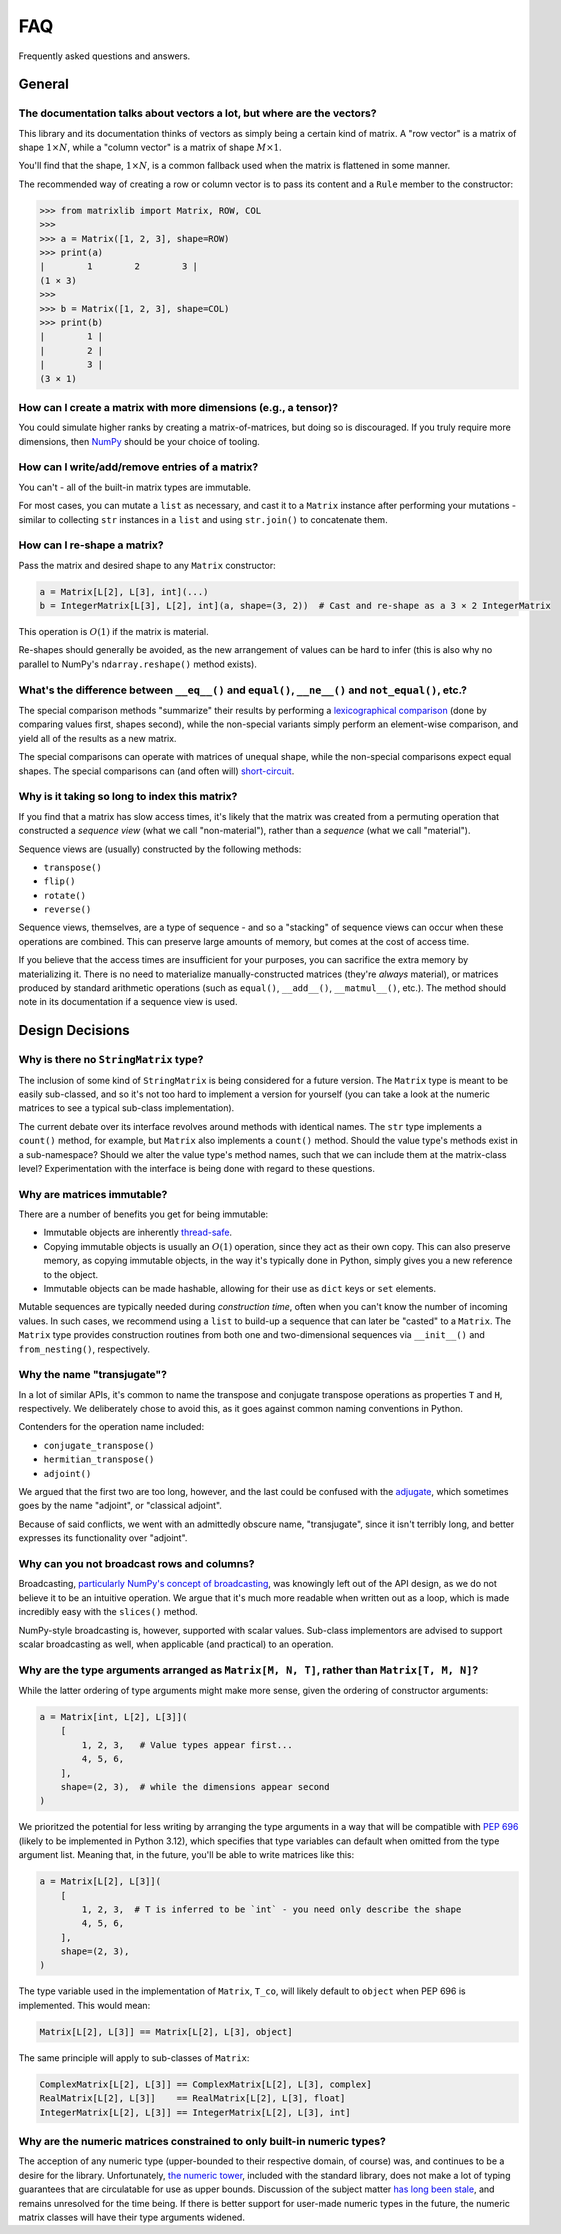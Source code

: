 .. _faq:

FAQ
===

Frequently asked questions and answers.

General
-------

The documentation talks about vectors a lot, but where are the vectors?
^^^^^^^^^^^^^^^^^^^^^^^^^^^^^^^^^^^^^^^^^^^^^^^^^^^^^^^^^^^^^^^^^^^^^^^

This library and its documentation thinks of vectors as simply being a certain kind of matrix. A "row vector" is a matrix of shape :math:`1 \times N`, while a "column vector" is a matrix of shape :math:`M \times 1`.

You'll find that the shape, :math:`1 \times N`, is a common fallback used when the matrix is flattened in some manner.

The recommended way of creating a row or column vector is to pass its content and a ``Rule`` member to the constructor:

>>> from matrixlib import Matrix, ROW, COL
>>>
>>> a = Matrix([1, 2, 3], shape=ROW)
>>> print(a)
|        1        2        3 |
(1 × 3)
>>>
>>> b = Matrix([1, 2, 3], shape=COL)
>>> print(b)
|        1 |
|        2 |
|        3 |
(3 × 1)

.. seealso::

    * :ref:`Construction <guide-construction>`
    * :ref:`Rules <guide-rules>`

How can I create a matrix with more dimensions (e.g., a tensor)?
^^^^^^^^^^^^^^^^^^^^^^^^^^^^^^^^^^^^^^^^^^^^^^^^^^^^^^^^^^^^^^^^

You could simulate higher ranks by creating a matrix-of-matrices, but doing so is discouraged. If you truly require more dimensions, then `NumPy <https://numpy.org/>`_ should be your choice of tooling.

How can I write/add/remove entries of a matrix?
^^^^^^^^^^^^^^^^^^^^^^^^^^^^^^^^^^^^^^^^^^^^^^^

You can't - all of the built-in matrix types are immutable.

For most cases, you can mutate a ``list`` as necessary, and cast it to a ``Matrix`` instance after performing your mutations - similar to collecting ``str`` instances in a ``list`` and using ``str.join()`` to concatenate them.

How can I re-shape a matrix?
^^^^^^^^^^^^^^^^^^^^^^^^^^^^

Pass the matrix and desired shape to any ``Matrix`` constructor:

.. code-block::

    a = Matrix[L[2], L[3], int](...)
    b = IntegerMatrix[L[3], L[2], int](a, shape=(3, 2))  # Cast and re-shape as a 3 × 2 IntegerMatrix

This operation is :math:`O(1)` if the matrix is material.

Re-shapes should generally be avoided, as the new arrangement of values can be hard to infer (this is also why no parallel to NumPy's ``ndarray.reshape()`` method exists).

What's the difference between ``__eq__()`` and ``equal()``, ``__ne__()`` and ``not_equal()``, etc.?
^^^^^^^^^^^^^^^^^^^^^^^^^^^^^^^^^^^^^^^^^^^^^^^^^^^^^^^^^^^^^^^^^^^^^^^^^^^^^^^^^^^^^^^^^^^^^^^^^^^

The special comparison methods "summarize" their results by performing a `lexicographical comparison <https://en.wikipedia.org/wiki/Lexicographic_order>`_ (done by comparing values first, shapes second), while the non-special variants simply perform an element-wise comparison, and yield all of the results as a new matrix.

The special comparisons can operate with matrices of unequal shape, while the non-special comparisons expect equal shapes. The special comparisons can (and often will) `short-circuit <https://en.wikipedia.org/wiki/Short-circuit_evaluation>`_.

Why is it taking so long to index this matrix?
^^^^^^^^^^^^^^^^^^^^^^^^^^^^^^^^^^^^^^^^^^^^^^

If you find that a matrix has slow access times, it's likely that the matrix was created from a permuting operation that constructed a *sequence view* (what we call "non-material"), rather than a *sequence* (what we call "material").

Sequence views are (usually) constructed by the following methods:

* ``transpose()``
* ``flip()``
* ``rotate()``
* ``reverse()``

Sequence views, themselves, are a type of sequence - and so a "stacking" of sequence views can occur when these operations are combined. This can preserve large amounts of memory, but comes at the cost of access time.

If you believe that the access times are insufficient for your purposes, you can sacrifice the extra memory by materializing it. There is no need to materialize manually-constructed matrices (they're *always* material), or matrices produced by standard arithmetic operations (such as ``equal()``, ``__add__()``, ``__matmul__()``, etc.). The method should note in its documentation if a sequence view is used.

.. seealso::

    * :ref:`Material State <guide-material-state>`

Design Decisions
----------------

Why is there no ``StringMatrix`` type?
^^^^^^^^^^^^^^^^^^^^^^^^^^^^^^^^^^^^^^

The inclusion of some kind of ``StringMatrix`` is being considered for a future version. The ``Matrix`` type is meant to be easily sub-classed, and so it's not too hard to implement a version for yourself (you can take a look at the numeric matrices to see a typical sub-class implementation).

The current debate over its interface revolves around methods with identical names. The ``str`` type implements a ``count()`` method, for example, but ``Matrix`` also implements a ``count()`` method. Should the value type's methods exist in a sub-namespace? Should we alter the value type's method names, such that we can include them at the matrix-class level? Experimentation with the interface is being done with regard to these questions.

Why are matrices immutable?
^^^^^^^^^^^^^^^^^^^^^^^^^^^

There are a number of benefits you get for being immutable:

* Immutable objects are inherently `thread-safe <https://en.wikipedia.org/wiki/Thread_safety>`_.
* Copying immutable objects is usually an :math:`O(1)` operation, since they act as their own copy. This can also preserve memory, as copying immutable objects, in the way it's typically done in Python, simply gives you a new reference to the object.
* Immutable objects can be made hashable, allowing for their use as ``dict`` keys or ``set`` elements.

Mutable sequences are typically needed during *construction time*, often when you can't know the number of incoming values. In such cases, we recommend using a ``list`` to build-up a sequence that can later be "casted" to a ``Matrix``. The ``Matrix`` type provides construction routines from both one and two-dimensional sequences via ``__init__()`` and ``from_nesting()``, respectively.

Why the name "transjugate"?
^^^^^^^^^^^^^^^^^^^^^^^^^^^

In a lot of similar APIs, it's common to name the transpose and conjugate transpose operations as properties ``T`` and ``H``, respectively. We deliberately chose to avoid this, as it goes against common naming conventions in Python.

Contenders for the operation name included:

* ``conjugate_transpose()``
* ``hermitian_transpose()``
* ``adjoint()``

We argued that the first two are too long, however, and the last could be confused with the `adjugate <https://en.wikipedia.org/wiki/Adjugate_matrix>`_, which sometimes goes by the name "adjoint", or "classical adjoint".

Because of said conflicts, we went with an admittedly obscure name, "transjugate", since it isn't terribly long, and better expresses its functionality over "adjoint".

Why can you not broadcast rows and columns?
^^^^^^^^^^^^^^^^^^^^^^^^^^^^^^^^^^^^^^^^^^^

Broadcasting, `particularly NumPy's concept of broadcasting <https://numpy.org/doc/stable/user/basics.broadcasting.html>`_, was knowingly left out of the API design, as we do not believe it to be an intuitive operation. We argue that it's much more readable when written out as a loop, which is made incredibly easy with the ``slices()`` method.

NumPy-style broadcasting is, however, supported with scalar values. Sub-class implementors are advised to support scalar broadcasting as well, when applicable (and practical) to an operation.

Why are the type arguments arranged as ``Matrix[M, N, T]``, rather than ``Matrix[T, M, N]``?
^^^^^^^^^^^^^^^^^^^^^^^^^^^^^^^^^^^^^^^^^^^^^^^^^^^^^^^^^^^^^^^^^^^^^^^^^^^^^^^^^^^^^^^^^^^^

While the latter ordering of type arguments might make more sense, given the ordering of constructor arguments:

.. code-block::

    a = Matrix[int, L[2], L[3]](
        [
            1, 2, 3,   # Value types appear first...
            4, 5, 6,
        ],
        shape=(2, 3),  # while the dimensions appear second
    )

We prioritzed the potential for less writing by arranging the type arguments in a way that will be compatible with `PEP 696 <https://peps.python.org/pep-0696/>`_ (likely to be implemented in Python 3.12), which specifies that type variables can default when omitted from the type argument list. Meaning that, in the future, you'll be able to write matrices like this:

.. code-block::

    a = Matrix[L[2], L[3]](
        [
            1, 2, 3,  # T is inferred to be `int` - you need only describe the shape
            4, 5, 6,
        ],
        shape=(2, 3),
    )

The type variable used in the implementation of ``Matrix``, ``T_co``, will likely default to ``object`` when PEP 696 is implemented. This would mean:

.. code-block::

    Matrix[L[2], L[3]] == Matrix[L[2], L[3], object]

The same principle will apply to sub-classes of ``Matrix``:

.. code-block::

    ComplexMatrix[L[2], L[3]] == ComplexMatrix[L[2], L[3], complex]
    RealMatrix[L[2], L[3]]    == RealMatrix[L[2], L[3], float]
    IntegerMatrix[L[2], L[3]] == IntegerMatrix[L[2], L[3], int]

.. seealso::

    * :ref:`Typing <guide-typing>`

Why are the numeric matrices constrained to only built-in numeric types?
^^^^^^^^^^^^^^^^^^^^^^^^^^^^^^^^^^^^^^^^^^^^^^^^^^^^^^^^^^^^^^^^^^^^^^^^

The acception of any numeric type (upper-bounded to their respective domain, of course) was, and continues to be a desire for the library. Unfortunately, `the numeric tower <https://docs.python.org/3/library/numbers.html>`_, included with the standard library, does not make a lot of typing guarantees that are circulatable for use as upper bounds. Discussion of the subject matter `has long been stale <https://github.com/python/mypy/issues/2636>`_, and remains unresolved for the time being. If there is better support for user-made numeric types in the future, the numeric matrix classes will have their type arguments widened.
